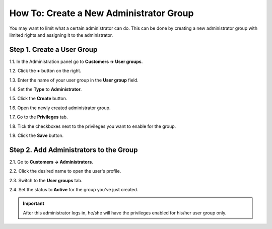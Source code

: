****************************************
How To: Create a New Administrator Group
****************************************

You may want to limit what a certain administrator can do. This can be done by creating a new administrator group with limited rights and assigning it to the administrator.

===========================
Step 1. Create a User Group
===========================

1.1. In the Administration panel go to **Customers → User groups**.

1.2. Click the **+** button on the right.

1.3. Enter the name of your user group in the **User group** field.

1.4. Set the **Type** to **Administrator**.

1.5. Click the **Create** button.

.. image:: img/admin_group.png
    :align: center
    :alt: Specify the name and the type of the new user group.

1.6. Open the newly created administrator group.

1.7. Go to the **Privileges** tab. 

1.8. Tick the checkboxes next to the privileges you want to enable for the group.

1.9. Click the **Save** button.

.. image:: img/admin_privileges.png
    :align: center
    :alt: Set the privileges for the selected administrator group.

=======================================
Step 2. Add Administrators to the Group
=======================================

2.1. Go to **Customers → Administrators**.

2.2. Click the desired name to open the user's profile.

2.3. Switch to the **User groups** tab. 

2.4. Set the status to **Active** for the group you've just created.

.. important::

    After this administrator logs in, he/she will have the privileges enabled for his/her user group only.
